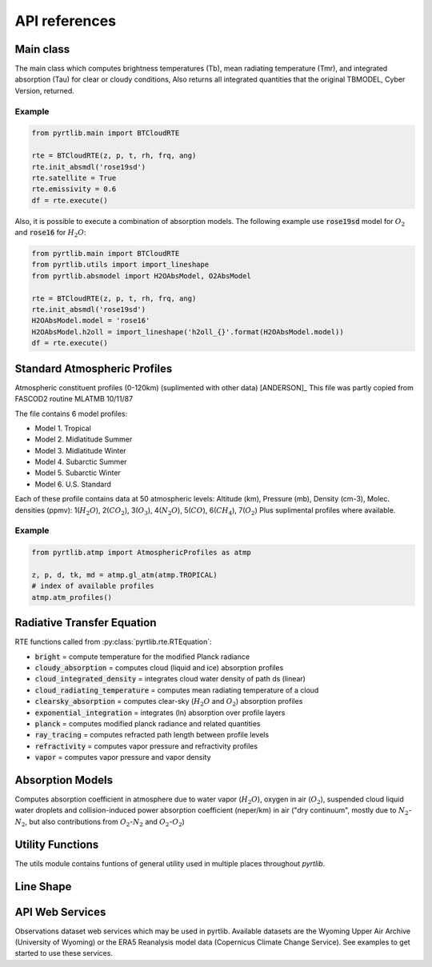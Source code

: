 ##############
API references
##############

Main class
====================

The main class which computes brightness temperatures (Tb), mean
radiating temperature (Tmr), and integrated absorption (Tau) for 
clear or cloudy conditions,  Also returns all integrated quantities
that the original TBMODEL, Cyber Version, returned.

.. autosummary::
    :toctree: generated/

    pyrtlib.main.BTCloudRTE

Example
.......

.. code-block:: python

    from pyrtlib.main import BTCloudRTE

    rte = BTCloudRTE(z, p, t, rh, frq, ang)
    rte.init_absmdl('rose19sd')
    rte.satellite = True
    rte.emissivity = 0.6
    df = rte.execute()

Also, it is possible to execute a combination of absorption models. The following example use :code:`rose19sd` model for :math:`O_2` and
:code:`rose16` for :math:`H_2O`:

.. code-block:: python

    from pyrtlib.main import BTCloudRTE
    from pyrtlib.utils import import_lineshape
    from pyrtlib.absmodel import H2OAbsModel, O2AbsModel

    rte = BTCloudRTE(z, p, t, rh, frq, ang)
    rte.init_absmdl('rose19sd')
    H2OAbsModel.model = 'rose16'
    H2OAbsModel.h2oll = import_lineshape('h2oll_{}'.format(H2OAbsModel.model))
    df = rte.execute()


Standard Atmospheric Profiles
=============================

Atmospheric constituent profiles (0-120km) (suplimented with other data) [ANDERSON]_
This file was partly copied from FASCOD2 routine MLATMB 10/11/87
                                                                
The file contains 6 model profiles: 

* Model 1. Tropical                                              
* Model 2. Midlatitude Summer                                    
* Model 3. Midlatitude Winter                                    
* Model 4. Subarctic Summer                                      
* Model 5. Subarctic Winter                                      
* Model 6. U.S. Standard 
  
Each of these profile contains data at 50 atmospheric levels:  
Altitude (km), Pressure (mb), Density (cm-3), Molec. densities (ppmv):
1(:math:`H_2O`),  2(:math:`CO_2`),  3(:math:`O_3`), 4(:math:`N_2O`),   5(:math:`CO`),    6(:math:`CH_4`),   7(:math:`O_2`)
Plus suplimental profiles where available.

.. autosummary::
    :toctree: generated/

    pyrtlib.atmp.AtmosphericProfiles


Example
.......

.. code-block:: python

    from pyrtlib.atmp import AtmosphericProfiles as atmp

    z, p, d, tk, md = atmp.gl_atm(atmp.TROPICAL)
    # index of available profiles
    atmp.atm_profiles()


Radiative Transfer Equation
===========================

RTE functions called from :py:class:`pyrtlib.rte.RTEquation`:

* :code:`bright` = compute temperature for the modified Planck radiance 
* :code:`cloudy_absorption`   = computes cloud (liquid and ice) absorption profiles
* :code:`cloud_integrated_density`   = integrates cloud water density of path ds (linear) 
* :code:`cloud_radiating_temperature`   = computes mean radiating temperature of a cloud 
* :code:`clearsky_absorption`   = computes clear-sky (:math:`H_2O` and :math:`O_2`) absorption profiles
* :code:`exponential_integration`   = integrates (ln) absorption over profile layers
* :code:`planck`   = computes modified planck radiance and related quantities
* :code:`ray_tracing`  = computes refracted path length between profile levels
* :code:`refractivity`  = computes vapor pressure and refractivity profiles
* :code:`vapor`    = computes vapor pressure and vapor density 


.. autosummary::
    :toctree: generated/

    pyrtlib.rte.RTEquation


Absorption Models
=================

Computes absorption coefficient in atmosphere due to water vapor (:math:`H_2O`), oxygen in air (:math:`O_2`), suspended cloud liquid water droplets and 
collision-induced power absorption coefficient (neper/km) in air ("dry continuum", mostly due to :math:`N_2`-:math:`N_2`, but also contributions from :math:`O_2`-:math:`N_2` and :math:`O_2`-:math:`O_2`)

.. autosummary::
    :toctree: generated/
    :template: custom-class-template.rst

    pyrtlib.absmodel.AbsModel
    pyrtlib.absmodel.H2OAbsModel
    pyrtlib.absmodel.O2AbsModel
    pyrtlib.absmodel.N2AbsModel
    pyrtlib.absmodel.LiqAbsModel


Utility Functions
=================

The utils module contains funtions of general utility used in multiple places throughout *pyrtlib*.
 
.. autosummary::
    :toctree: generated/
    :template: custom-module-template.rst   

    pyrtlib.utils


Line Shape
===========

.. autosummary::
    :toctree: generated/
    :template: custom-module-template.rst

    pyrtlib.lineshape
    pyrtlib.absmod_uncertainty


API Web Services
================
Observations dataset web services which may be used in pyrtlib. 
Available datasets are the Wyoming Upper Air Archive (University of Wyoming) or the 
ERA5 Reanalysis model data (Copernicus Climate Change Service). See examples to get started to use these services.

.. autosummary::
    :toctree: generated/

    pyrtlib.apiwebservices.WyomingUpperAir
    pyrtlib.apiwebservices.ERA5Reanalysis
    